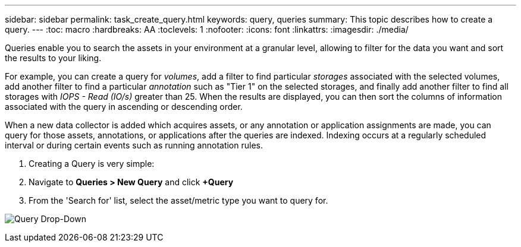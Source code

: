 ---
sidebar: sidebar
permalink: task_create_query.html
keywords: query, queries
summary: This topic describes how to create a query.
---
:toc: macro
:hardbreaks: AA
:toclevels: 1
:nofooter:
:icons: font
:linkattrs:
:imagesdir: ./media/

[.lead]

Queries enable you to search the assets in your environment at a granular level, allowing to filter for the data you want and sort the results to your liking.

For example, you can create a query for _volumes_, add a filter to find particular _storages_ associated with the selected volumes, add another filter to find a particular _annotation_ such as "Tier 1" on the selected storages, and finally add another filter to find all storages with _IOPS - Read (IO/s)_ greater than 25. When the results are displayed, you can then sort the columns of information associated with the query in ascending or descending order.

When a new data collector is added which acquires assets, or any annotation or application assignments are made, you can query for those assets, annotations, or applications after the queries are indexed. Indexing occurs at a regularly scheduled interval or during certain events such as running annotation rules.

. Creating a Query is very simple:

. Navigate to *Queries > New Query* and click *+Query*

. From the 'Search for' list, select the asset/metric type you want to query for.

image:QueryDrop-DownList.png[Query Drop-Down]


